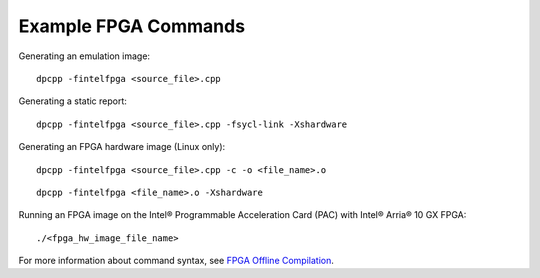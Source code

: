 .. _example-fpga-commands:

Example FPGA Commands
=====================


Generating an emulation image:


::


   dpcpp -fintelfpga <source_file>.cpp 


Generating a static report:


::


   dpcpp -fintelfpga <source_file>.cpp -fsycl-link -Xshardware


Generating an FPGA hardware image (Linux only):


::


   dpcpp -fintelfpga <source_file>.cpp -c -o <file_name>.o 


::


   dpcpp -fintelfpga <file_name>.o -Xshardware


Running an FPGA image on the Intel® Programmable Acceleration Card (PAC)
with Intel® Arria® 10 GX FPGA:


::


   ./<fpga_hw_image_file_name>


For more information about command syntax, see `FPGA Offline
Compilation <offline-compilation-for-fpga.html>`__.

